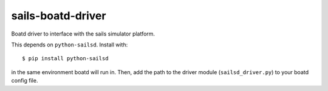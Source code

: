 ==================
sails-boatd-driver
==================

Boatd driver to interface with the sails simulator platform.

This depends on ``python-sailsd``. Install with::

    $ pip install python-sailsd

in the same environment boatd will run in. Then, add the path to the driver
module (``sailsd_driver.py``) to your boatd config file.
